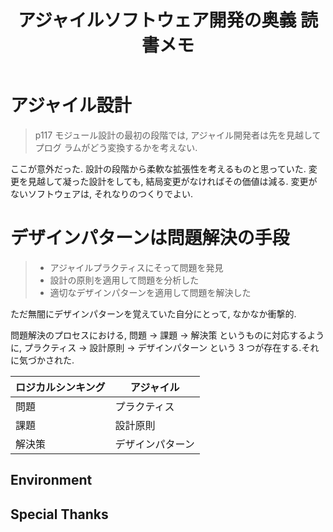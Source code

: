 #+OPTIONS: toc:nil num:nil todo:nil pri:nil tags:nil ^:nil TeX:nil
#+CATEGORY: 技術メモ
#+TAGS:
#+DESCRIPTION:
#+TITLE: アジャイルソフトウェア開発の奥義 読書メモ

* アジャイル設計

#+BEGIN_QUOTE
  p117
  モジュール設計の最初の段階では, アジャイル開発者は先を見越してプログ
  ラムがどう変換するかを考えない.
#+END_QUOTE

  ここが意外だった. 設計の段階から柔軟な拡張性を考えるものと思っていた.
  変更を見越して凝った設計をしても, 結局変更がなければその価値は減る.
  変更がないソフトウェアは, それなりのつくりでよい.

* デザインパターンは問題解決の手段

#+BEGIN_QUOTE
  - アジャイルプラクティスにそって問題を発見
  - 設計の原則を適用して問題を分析した
  - 適切なデザインパターンを適用して問題を解決した
#+END_QUOTE

  ただ無闇にデザインパターンを覚えていた自分にとって, なかなか衝撃的. 

  問題解決のプロセスにおける, 問題 -> 課題 -> 解決策
  というものに対応するように, プラクティス -> 設計原則 -> デザインパターン
  という 3 つが存在する.それに気づかされた.

  | ロジカルシンキング | アジャイル       |
  |--------------------+------------------|
  | 問題               | プラクティス     |
  | 課題               | 設計原則         |
  | 解決策             | デザインパターン |

** Environment
** Special Thanks
